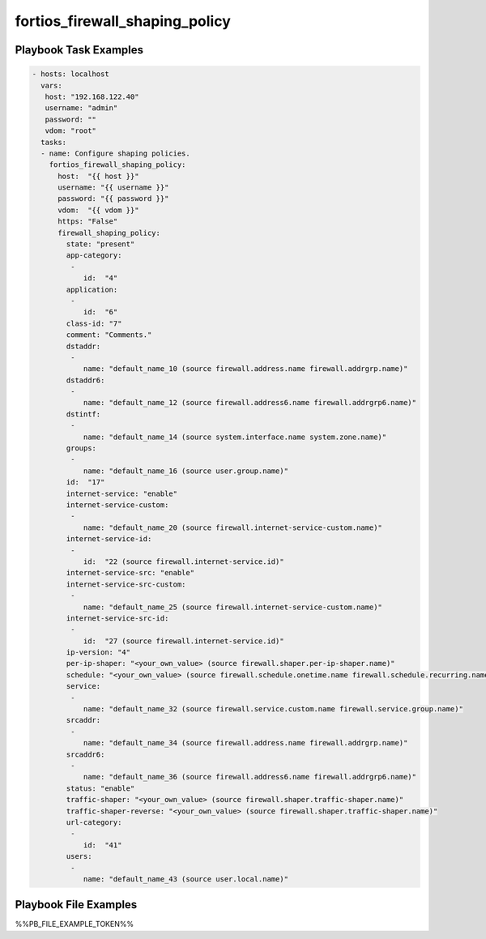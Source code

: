 ===============================
fortios_firewall_shaping_policy
===============================


Playbook Task Examples
----------------------

.. code-block:: yaml

    - hosts: localhost
      vars:
       host: "192.168.122.40"
       username: "admin"
       password: ""
       vdom: "root"
      tasks:
      - name: Configure shaping policies.
        fortios_firewall_shaping_policy:
          host:  "{{ host }}"
          username: "{{ username }}"
          password: "{{ password }}"
          vdom:  "{{ vdom }}"
          https: "False"
          firewall_shaping_policy:
            state: "present"
            app-category:
             -
                id:  "4"
            application:
             -
                id:  "6"
            class-id: "7"
            comment: "Comments."
            dstaddr:
             -
                name: "default_name_10 (source firewall.address.name firewall.addrgrp.name)"
            dstaddr6:
             -
                name: "default_name_12 (source firewall.address6.name firewall.addrgrp6.name)"
            dstintf:
             -
                name: "default_name_14 (source system.interface.name system.zone.name)"
            groups:
             -
                name: "default_name_16 (source user.group.name)"
            id:  "17"
            internet-service: "enable"
            internet-service-custom:
             -
                name: "default_name_20 (source firewall.internet-service-custom.name)"
            internet-service-id:
             -
                id:  "22 (source firewall.internet-service.id)"
            internet-service-src: "enable"
            internet-service-src-custom:
             -
                name: "default_name_25 (source firewall.internet-service-custom.name)"
            internet-service-src-id:
             -
                id:  "27 (source firewall.internet-service.id)"
            ip-version: "4"
            per-ip-shaper: "<your_own_value> (source firewall.shaper.per-ip-shaper.name)"
            schedule: "<your_own_value> (source firewall.schedule.onetime.name firewall.schedule.recurring.name firewall.schedule.group.name)"
            service:
             -
                name: "default_name_32 (source firewall.service.custom.name firewall.service.group.name)"
            srcaddr:
             -
                name: "default_name_34 (source firewall.address.name firewall.addrgrp.name)"
            srcaddr6:
             -
                name: "default_name_36 (source firewall.address6.name firewall.addrgrp6.name)"
            status: "enable"
            traffic-shaper: "<your_own_value> (source firewall.shaper.traffic-shaper.name)"
            traffic-shaper-reverse: "<your_own_value> (source firewall.shaper.traffic-shaper.name)"
            url-category:
             -
                id:  "41"
            users:
             -
                name: "default_name_43 (source user.local.name)"



Playbook File Examples
----------------------

%%PB_FILE_EXAMPLE_TOKEN%%

